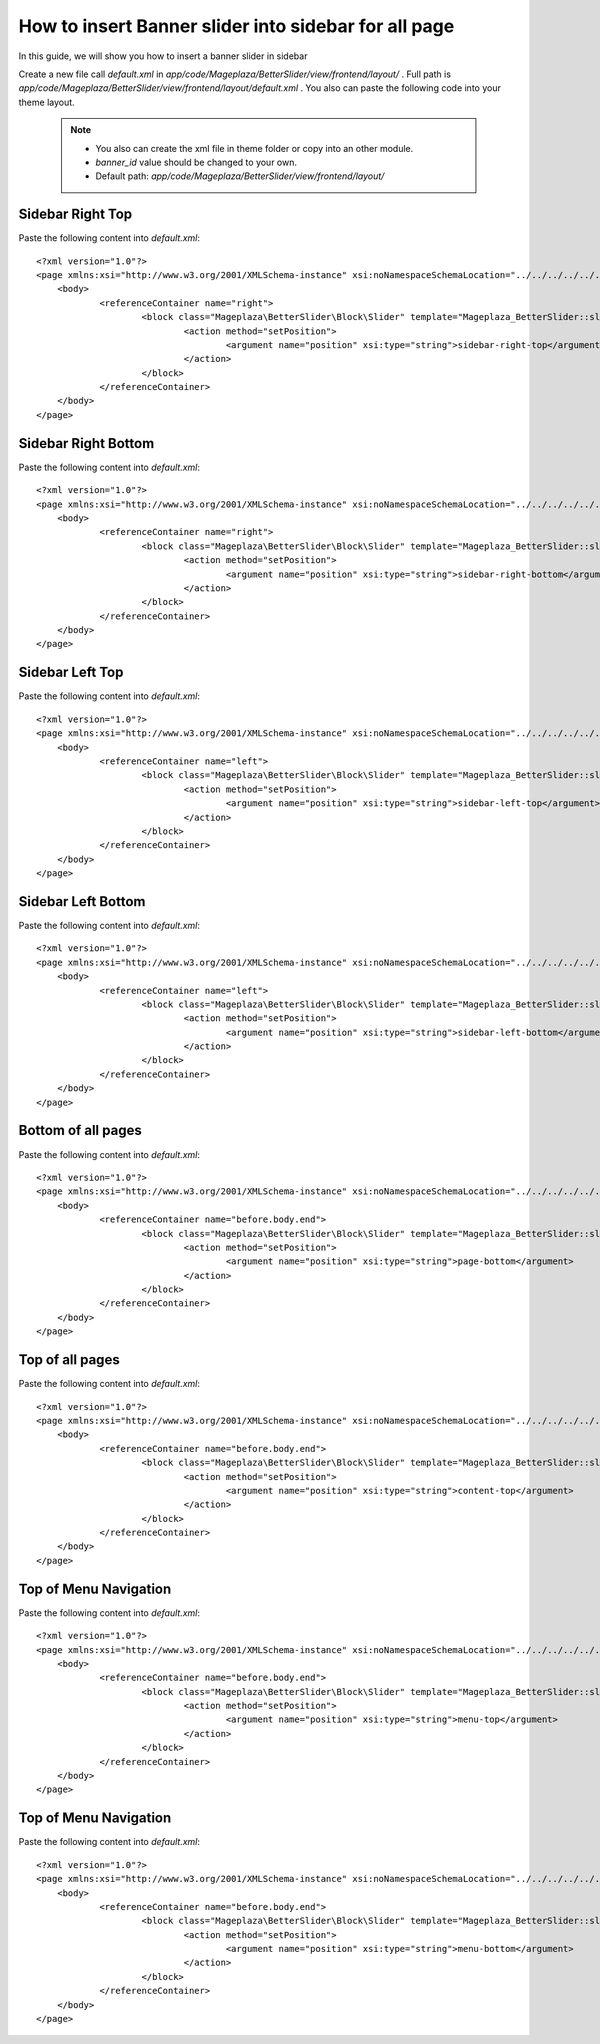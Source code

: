 How to insert Banner slider into sidebar for all page
=========================================================

In this guide, we will show you how to insert a banner slider in sidebar

Create a new file call `default.xml` in `app/code/Mageplaza/BetterSlider/view/frontend/layout/` . Full path is `app/code/Mageplaza/BetterSlider/view/frontend/layout/default.xml` .
You also can paste the following code into your theme layout.
    .. note::
        - You also can create the xml file in theme folder or copy into an other module.
        - `banner_id` value should be changed to your own.
        - Default path: `app/code/Mageplaza/BetterSlider/view/frontend/layout/`



Sidebar Right Top
-----------------------


Paste the following content into `default.xml`::

    <?xml version="1.0"?>
    <page xmlns:xsi="http://www.w3.org/2001/XMLSchema-instance" xsi:noNamespaceSchemaLocation="../../../../../../../lib/internal/Magento/Framework/View/Layout/etc/page_configuration.xsd">
        <body>
        	<referenceContainer name="right">
        		<block class="Mageplaza\BetterSlider\Block\Slider" template="Mageplaza_BetterSlider::slider.phtml" banner_id="1" name="mageplaza.betterslider.sidebar.right.top" before="-">
        			<action method="setPosition">
        				<argument name="position" xsi:type="string">sidebar-right-top</argument>
        			</action>
        		</block>
        	</referenceContainer>
        </body>
    </page>



Sidebar Right Bottom
-----------------------


Paste the following content into `default.xml`::

    <?xml version="1.0"?>
    <page xmlns:xsi="http://www.w3.org/2001/XMLSchema-instance" xsi:noNamespaceSchemaLocation="../../../../../../../lib/internal/Magento/Framework/View/Layout/etc/page_configuration.xsd">
        <body>
        	<referenceContainer name="right">
        		<block class="Mageplaza\BetterSlider\Block\Slider" template="Mageplaza_BetterSlider::slider.phtml" banner_id="1" name="mageplaza.betterslider.sidebar.right.bottom">
        			<action method="setPosition">
        				<argument name="position" xsi:type="string">sidebar-right-bottom</argument>
        			</action>
        		</block>
        	</referenceContainer>
        </body>
    </page>





Sidebar Left Top
-----------------------

Paste the following content into `default.xml`::

    <?xml version="1.0"?>
    <page xmlns:xsi="http://www.w3.org/2001/XMLSchema-instance" xsi:noNamespaceSchemaLocation="../../../../../../../lib/internal/Magento/Framework/View/Layout/etc/page_configuration.xsd">
        <body>
        	<referenceContainer name="left">
        		<block class="Mageplaza\BetterSlider\Block\Slider" template="Mageplaza_BetterSlider::slider.phtml" banner_id="1" name="mageplaza.betterslider.sidebar.left.top" before="-">
        			<action method="setPosition">
        				<argument name="position" xsi:type="string">sidebar-left-top</argument>
        			</action>
        		</block>
        	</referenceContainer>
        </body>
    </page>



Sidebar Left Bottom
-----------------------

Paste the following content into `default.xml`::

    <?xml version="1.0"?>
    <page xmlns:xsi="http://www.w3.org/2001/XMLSchema-instance" xsi:noNamespaceSchemaLocation="../../../../../../../lib/internal/Magento/Framework/View/Layout/etc/page_configuration.xsd">
        <body>
        	<referenceContainer name="left">
        		<block class="Mageplaza\BetterSlider\Block\Slider" template="Mageplaza_BetterSlider::slider.phtml" banner_id="1" name="mageplaza.betterslider.sidebar.left.bottom">
        			<action method="setPosition">
        				<argument name="position" xsi:type="string">sidebar-left-bottom</argument>
        			</action>
        		</block>
        	</referenceContainer>
        </body>
    </page>




Bottom of all pages
-----------------------

Paste the following content into `default.xml`::

    <?xml version="1.0"?>
    <page xmlns:xsi="http://www.w3.org/2001/XMLSchema-instance" xsi:noNamespaceSchemaLocation="../../../../../../../lib/internal/Magento/Framework/View/Layout/etc/page_configuration.xsd">
        <body>
    		<referenceContainer name="before.body.end">
        		<block class="Mageplaza\BetterSlider\Block\Slider" template="Mageplaza_BetterSlider::slider.phtml" banner_id="1" name="mageplaza.betterslider.page.bottom">
        			<action method="setPosition">
    					<argument name="position" xsi:type="string">page-bottom</argument>
        			</action>
        		</block>
        	</referenceContainer>
        </body>
    </page>



Top of all pages
-----------------------

Paste the following content into `default.xml`::

    <?xml version="1.0"?>
    <page xmlns:xsi="http://www.w3.org/2001/XMLSchema-instance" xsi:noNamespaceSchemaLocation="../../../../../../../lib/internal/Magento/Framework/View/Layout/etc/page_configuration.xsd">
        <body>
    		<referenceContainer name="before.body.end">
        		<block class="Mageplaza\BetterSlider\Block\Slider" template="Mageplaza_BetterSlider::slider.phtml" banner_id="1" name="mageplaza.betterslider.content.top" before="-">
        			<action method="setPosition">
        				<argument name="position" xsi:type="string">content-top</argument>
        			</action>
        		</block>
        	</referenceContainer>
        </body>
    </page>



Top of Menu Navigation
-----------------------

Paste the following content into `default.xml`::

    <?xml version="1.0"?>
    <page xmlns:xsi="http://www.w3.org/2001/XMLSchema-instance" xsi:noNamespaceSchemaLocation="../../../../../../../lib/internal/Magento/Framework/View/Layout/etc/page_configuration.xsd">
        <body>
    		<referenceContainer name="before.body.end">
        		<block class="Mageplaza\BetterSlider\Block\Slider" template="Mageplaza_BetterSlider::slider.phtml" banner_id="1" name="mageplaza.betterslider.menu.top"  before="-">
        			<action method="setPosition">
        				<argument name="position" xsi:type="string">menu-top</argument>
        			</action>
        		</block>
        	</referenceContainer>
        </body>
    </page>




Top of Menu Navigation
-----------------------

Paste the following content into `default.xml`::

    <?xml version="1.0"?>
    <page xmlns:xsi="http://www.w3.org/2001/XMLSchema-instance" xsi:noNamespaceSchemaLocation="../../../../../../../lib/internal/Magento/Framework/View/Layout/etc/page_configuration.xsd">
        <body>
    		<referenceContainer name="before.body.end">
        		<block class="Mageplaza\BetterSlider\Block\Slider" template="Mageplaza_BetterSlider::slider.phtml" banner_id="1" name="mageplaza.betterslider.menu.bottom">
        			<action method="setPosition">
        				<argument name="position" xsi:type="string">menu-bottom</argument>
        			</action>
        		</block>
        	</referenceContainer>
        </body>
    </page>


